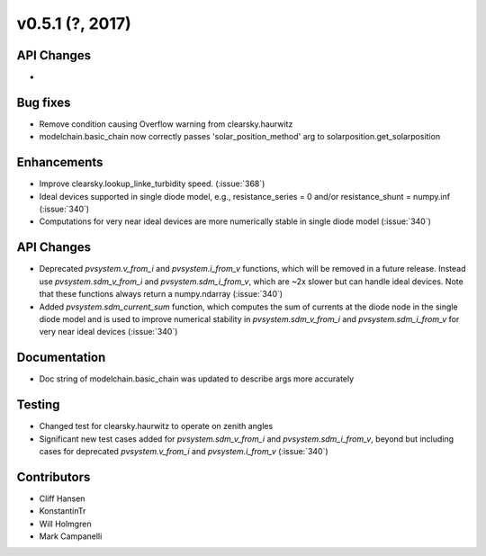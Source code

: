 .. _whatsnew_0510:

v0.5.1 (?, 2017)
------------------------

API Changes
~~~~~~~~~~~
*

Bug fixes
~~~~~~~~~
* Remove condition causing Overflow warning from clearsky.haurwitz
* modelchain.basic_chain now correctly passes 'solar_position_method'
  arg to solarposition.get_solarposition

Enhancements
~~~~~~~~~~~~
* Improve clearsky.lookup_linke_turbidity speed. (:issue:`368`)
* Ideal devices supported in single diode model, e.g., 
  resistance_series = 0 and/or resistance_shunt = numpy.inf (:issue:`340`)
* Computations for very near ideal devices are more numerically stable in 
  single diode model (:issue:`340`)

API Changes
~~~~~~~~~~~
* Deprecated `pvsystem.v_from_i` and `pvsystem.i_from_v` functions, which will 
  be removed in a future release. Instead use `pvsystem.sdm_v_from_i` and
  `pvsystem.sdm_i_from_v`, which are ~2x slower but can handle ideal devices. 
  Note that these functions always return a numpy.ndarray (:issue:`340`)
* Added `pvsystem.sdm_current_sum` function, which computes the sum of currents 
  at the diode node in the single diode model and is used to improve numerical 
  stability in `pvsystem.sdm_v_from_i` and `pvsystem.sdm_i_from_v` for very 
  near ideal devices (:issue:`340`)

Documentation
~~~~~~~~~~~~~
* Doc string of modelchain.basic_chain was updated to describe args
  more accurately

Testing
~~~~~~~
* Changed test for clearsky.haurwitz to operate on zenith angles
* Significant new test cases added for `pvsystem.sdm_v_from_i` and
  `pvsystem.sdm_i_from_v`, beyond but including cases for deprecated 
  `pvsystem.v_from_i` and `pvsystem.i_from_v` (:issue:`340`)

Contributors
~~~~~~~~~~~~
* Cliff Hansen
* KonstantinTr
* Will Holmgren
* Mark Campanelli
